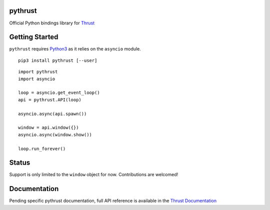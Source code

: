 pythrust
========

.. _Thrust: https://github.com/breach/thrust
.. _Python3: https://www.python.org/
.. _`Thrust Documentation`: https://github.com/breach/thrust/tree/master/docs

Official Python bindings library for Thrust_

Getting Started
===============

``pythrust`` requires Python3_ as it relies on the ``asyncio`` module.

::

    pip3 install pythrust [--user]


::

    import pythrust
    import asyncio

    loop = asyncio.get_event_loop()
    api = pythrust.API(loop)

    asyncio.async(api.spawn())
  
    window = api.window({})
    asyncio.async(window.show())
  
    loop.run_forever()

Status
======

Support is only limited to the ``window`` object for now. Contributions are
welcomed! 

Documentation
=============

Pending specific pythrust documentation, full API reference is available 
in the `Thrust Documentation`_
